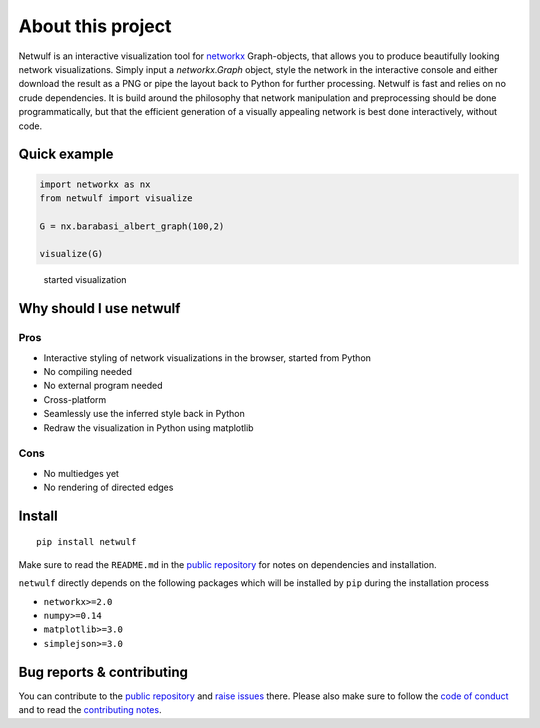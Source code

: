 About this project
==================

Netwulf is an interactive visualization tool for networkx_ Graph-objects,
that allows you to produce beautifully looking network visualizations. Simply
input a `networkx.Graph` object, style the network in the interactive console
and either download the result as a PNG or pipe the layout back to Python for
further processing. Netwulf is fast and relies on no crude dependencies.
It is build around the philosophy that network manipulation and preprocessing 
should be done programmatically, but that the efficient generation of a visually 
appealing network is best done interactively, without code.

Quick example
-------------

.. code:: python

    import networkx as nx
    from netwulf import visualize

    G = nx.barabasi_albert_graph(100,2)

    visualize(G)

.. figure:: img/simple_example.gif
    
    started visualization

Why should I use netwulf
------------------------

Pros
~~~~

- Interactive styling of network visualizations in the browser, started from Python
- No compiling needed
- No external program needed 
- Cross-platform
- Seamlessly use the inferred style back in Python
- Redraw the visualization in Python using matplotlib

Cons
~~~~

- No multiedges yet
- No rendering of directed edges


Install
-------

::

   pip install netwulf

Make sure to read the ``README.md`` in the `public repository`_ for notes on dependencies and installation.

``netwulf`` directly depends on the following packages which will be
installed by ``pip`` during the installation process

-  ``networkx>=2.0``
-  ``numpy>=0.14``
-  ``matplotlib>=3.0``
-  ``simplejson>=3.0``


Bug reports & contributing
--------------------------

You can contribute to the `public repository`_ and `raise issues`_ there. Please also make sure to follow the `code of conduct`_ and to read the `contributing notes`_.


.. _`public repository`: https://github.com/benmaier/netwulf
.. _networkx: https://networkx.github.io/
.. _`raise issues`: https://github.com/benmaier/netwulf/issues/new
.. _`code of conduct`: https://github.com/benmaier/netwulf/blob/master/CODE_OF_CONDUCT.md
.. _`contributing notes`: https://github.com/benmaier/netwulf/blob/master/CONTRIBUTING.md

